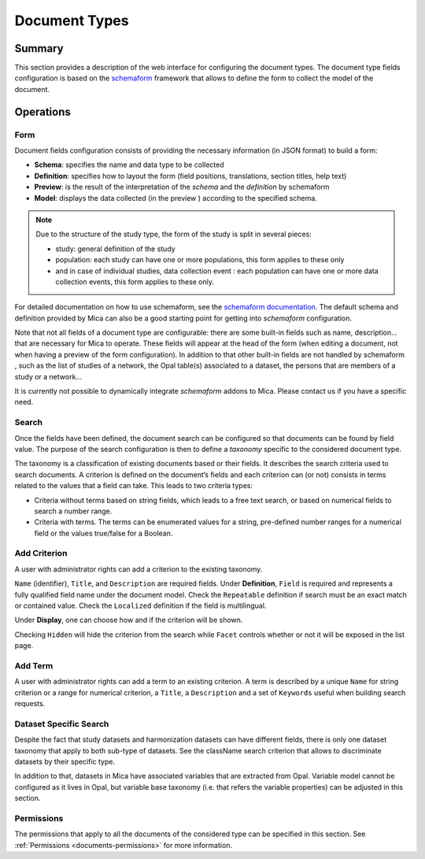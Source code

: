 Document Types
==============

Summary
-------

This section provides a description of the web interface for configuring the document types. The document type fields configuration is based on the
`schemaform <http://schemaform.io/>`_ framework that allows to define the form to collect the model of the document.

Operations
----------

Form
~~~~

Document fields configuration consists of providing the necessary information
(in JSON format) to build a form:

* **Schema**: specifies the name and data type to be collected
* **Definition**: specifies how to layout the form (field positions,
  translations, section titles, help text)
* **Preview**: is the result of the interpretation of the `schema` and the
  `definition` by schemaform
* **Model**: displays the data collected (in the preview ) according to the
  specified schema.

.. note::

  Due to the structure of the study type, the form of the study is split in
  several pieces:

  * study: general definition of the study
  * population: each study can have one or more populations, this form applies to
    these only
  * and in case of individual studies, data collection event : each population
    can have one or more data collection events, this form applies to these only.

For detailed documentation on how to use schemaform, see the `schemaform documentation <https://github.com/json-schema-form/angular-schema-form/blob/master/docs/index.md>`_.
The default schema and definition provided by Mica can also be a good starting point for getting into *schemaform* configuration.

Note that not all fields of a document type are configurable: there are some built-in fields such as name, description... that are necessary for Mica to
operate. These fields will appear at the head of the form (when editing a document, not when having a preview of the form configuration). In addition to
that other built-in fields are not handled by schemaform , such as the list of studies of a network, the Opal table(s) associated to a dataset, the persons
that are members of a study or a network...

It is currently not possible to dynamically integrate *schemaform* addons to Mica. Please contact us if you have a specific need.

Search
~~~~~~

Once the fields have been defined, the document search can be configured so that documents can be found by field value. The purpose of the search
configuration is then to define a *taxonomy* specific to the considered document type.

The taxonomy is a classification of existing documents based or their fields. It describes the search criteria used to search documents. A criterion is
defined on the document’s fields and each criterion can (or not) consists in terms related to the values that a field can take. This leads to two criteria types:

* Criteria without terms based on string fields, which leads to a free text search, or based on numerical fields to search a number range.
* Criteria with terms. The terms can be enumerated values for a string, pre-defined number ranges for a numerical field or the values true/false for a Boolean.

Add Criterion
~~~~~~~~~~~~~

A user with administrator rights can add a criterion to the existing taxonomy.

``Name`` (identifier), ``Title``, and ``Description`` are required fields.
Under **Definition**, ``Field`` is required and represents a fully qualified field name under the document model.
Check the ``Repeatable`` definition if search must be an exact match or contained value.
Check the ``Localized`` definition if the field is multilingual.

Under **Display**, one can choose how and if the criterion will be shown.

Checking ``Hidden`` will hide the criterion from the search while ``Facet`` controls whether or not it will be exposed in the list page.

Add Term
~~~~~~~~

A user with administrator rights can add a term to an existing criterion. A term is described by a unique ``Name`` for string criterion or a range for numerical criterion, a ``Title``, a ``Description`` and a set of ``Keywords`` useful when building search requests.

Dataset Specific Search
~~~~~~~~~~~~~~~~~~~~~~~

Despite the fact that study datasets and harmonization datasets can have different fields, there is only one dataset taxonomy that apply to both sub-type of datasets. See the className search criterion that allows to discriminate datasets by their specific type.

In addition to that, datasets in Mica have associated variables that are extracted from Opal. Variable model cannot be configured as it lives in Opal, but variable base taxonomy (i.e. that refers the variable properties) can be adjusted in this section.

Permissions
~~~~~~~~~~~

The permissions that apply to all the documents of the considered type can be specified in this section. See :ref:`Permissions <documents-permissions>` for more information.
